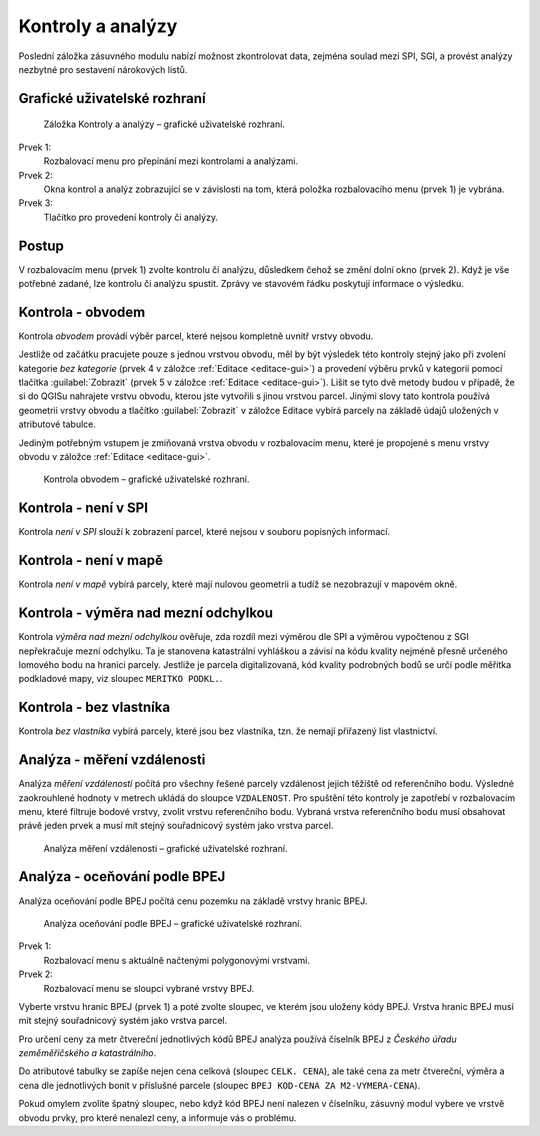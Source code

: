 Kontroly a analýzy
******************

Poslední záložka zásuvného modulu nabízí možnost zkontrolovat data, zejména
soulad mezi SPI, SGI, a provést analýzy nezbytné pro sestavení nárokových
listů.

Grafické uživatelské rozhraní
-----------------------------

.. figure:: images/ka-gui.png

   Záložka Kontroly a analýzy – grafické uživatelské rozhraní.

Prvek 1:
   Rozbalovací menu pro přepínání mezi kontrolami a analýzami.

Prvek 2:
   Okna kontrol a analýz zobrazující se v závislosti na tom, která položka
   rozbalovacího menu (prvek 1) je vybrána.

Prvek 3:
   Tlačítko pro provedení kontroly či analýzy.

Postup
------

V rozbalovacím menu (prvek 1) zvolte kontrolu či analýzu, důsledkem čehož se
změní dolní okno (prvek 2). Když je vše potřebné zadané, lze kontrolu či analýzu
spustit. Zprávy ve stavovém řádku poskytují informace o výsledku.

Kontrola - obvodem
------------------

Kontrola *obvodem* provádí výběr parcel, které nejsou kompletně uvnitř vrstvy
obvodu.

Jestliže od začátku pracujete pouze s jednou vrstvou obvodu, měl by být výsledek
této kontroly stejný jako při zvolení kategorie *bez kategorie* (prvek 4
v záložce :ref:`Editace <editace-gui>`) a provedení výběru prvků v kategorii
pomocí tlačítka :guilabel:`Zobrazit` (prvek 5 v záložce
:ref:`Editace <editace-gui>`). Lišit se tyto dvě metody budou v případě,
že si do QGISu nahrajete vrstvu obvodu, kterou jste vytvořili s jinou vrstvou
parcel. Jinými slovy tato kontrola používá geometrii vrstvy obvodu a tlačítko
:guilabel:`Zobrazit` v záložce Editace vybírá parcely na základě údajů uložených
v atributové tabulce.

Jediným potřebným vstupem je zmiňovaná vrstva obvodu v rozbalovacím menu,
které je propojené s menu vrstvy obvodu v záložce :ref:`Editace <editace-gui>`.

.. figure:: images/ka-kontrola-obvodem.png

   Kontrola obvodem – grafické uživatelské rozhraní.

Kontrola - není v SPI
---------------------

Kontrola *není v SPI* slouží k zobrazení parcel, které nejsou v souboru
popisných informací.

Kontrola - není v mapě
----------------------

Kontrola *není v mapě* vybírá parcely, které mají nulovou geometrii a tudíž
se nezobrazují v mapovém okně.

Kontrola - výměra nad mezní odchylkou
-------------------------------------

Kontrola *výměra nad mezní odchylkou* ověřuje, zda rozdíl mezi výměrou dle SPI
a výměrou vypočtenou z SGI nepřekračuje mezní odchylku. Ta je stanovena
katastrální vyhláškou a závisí na kódu kvality nejméně přesně určeného lomového
bodu na hranici parcely. Jestliže je parcela digitalizovaná, kód kvality
podrobných bodů se určí podle měřítka podkladové mapy, viz sloupec
``MERITKO PODKL.``.

Kontrola - bez vlastníka
------------------------

Kontrola *bez vlastníka* vybírá parcely, které jsou bez vlastníka,
tzn. že nemají přiřazený list vlastnictví.

Analýza - měření vzdálenosti
----------------------------

Analýza *měření vzdálenosti* počítá pro všechny řešené parcely vzdálenost jejich
těžiště od referenčního bodu. Výsledné zaokrouhlené hodnoty v metrech ukládá
do sloupce ``VZDALENOST``.
Pro spuštění této kontroly je zapotřebí v rozbalovacím menu, které filtruje
bodové vrstvy, zvolit vrstvu referenčního bodu. Vybraná vrstva referenčního
bodu musí obsahovat právě jeden prvek a musí mít stejný souřadnicový systém jako
vrstva parcel.

.. figure:: images/ka-analyza-vzdalenost.png

   Analýza měření vzdálenosti – grafické uživatelské rozhraní.

Analýza - oceňování podle BPEJ
------------------------------

Analýza oceňování podle BPEJ počítá cenu pozemku na základě vrstvy hranic
BPEJ.

.. figure:: images/ka-analyza-vzdalenost.png

   Analýza oceňování podle BPEJ – grafické uživatelské rozhraní.

Prvek 1:
   Rozbalovací menu s aktuálně načtenými polygonovými vrstvami.

Prvek 2:
   Rozbalovací menu se sloupci vybrané vrstvy BPEJ.

Vyberte vrstvu hranic BPEJ (prvek 1) a poté zvolte sloupec, ve kterém jsou
uloženy kódy BPEJ. Vrstva hranic BPEJ musí mít stejný souřadnicový systém jako
vrstva parcel.

Pro určení ceny za metr čtvereční jednotlivých kódů BPEJ analýza používá
číselník BPEJ z *Českého úřadu zeměměřičského a katastrálního*.

Do atributové tabulky se zapíše nejen cena celková (sloupec ``CELK. CENA``),
ale také cena za metr čtvereční, výměra a cena dle jednotlivých bonit
v příslušné parcele (sloupec ``BPEJ KOD-CENA ZA M2-VYMERA-CENA``).

Pokud omylem zvolíte špatný sloupec, nebo když kód BPEJ není nalezen
v číselníku, zásuvný modul vybere ve vrstvě obvodu prvky, pro které nenalezl
ceny, a informuje vás o problému.
